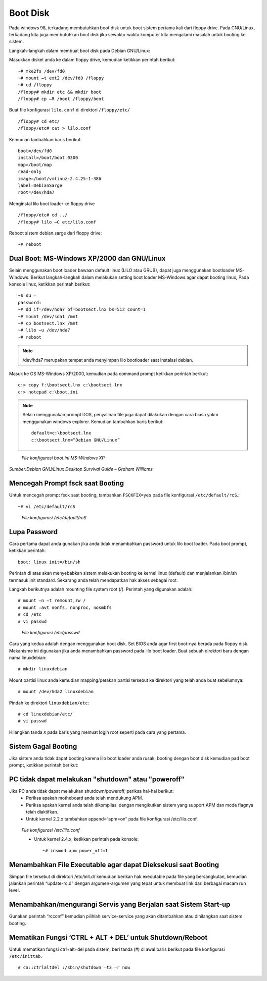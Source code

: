Boot Disk 
=========

Pada windows 98, terkadang membutuhkan boot disk untuk boot sistem pertama kali dari floppy drive. Pada GNU/Linux, terkadang kita juga membutuhkan boot disk jika sewaktu-waktu komputer kita mengalami masalah untuk booting ke sistem. 

Langkah-langkah dalam membuat boot disk pada Debian GNU/Linux: 

Masukkan disket anda ke dalam floppy drive, kemudian ketikkan perintah berikut::

   ~# mke2fs /dev/fd0 
   ~# mount –t ext2 /dev/fd0 /floppy 
   ~# cd /floppy 
   /floppy# mkdir etc && mkdir boot 
   /floppy# cp –R /boot /floppy/boot 

Buat file konfigurasi ``lilo.conf`` di direktori ``/floppy/etc/``

::

   /floppy# cd etc/ 
   /floppy/etc# cat > lilo.conf 
   
Kemudian tambahkan baris berikut:

::

   boot=/dev/fd0
   install=/boot/boot.0300 
   map=/boot/map 
   read-only    
   image=/boot/vmlinuz-2.4.25-1-386     
   label=DebianSarge
   root=/dev/hda7 
   
Menginstal lilo boot loader ke floppy drive

::

   /floppy/etc# cd ../ 
   /floppy# lilo –C etc/lilo.conf 
   
Reboot sistem debian sarge dari floppy drive::

   ~# reboot 

   
Dual Boot: MS-Windows XP/2000 dan GNU/Linux 
-------------------------------------------

Selain menggunakan boot loader bawaan default linux (LILO atau GRUB), dapat juga menggunakan bootloader MS-Windows. Berikut langkah-langkah dalam melakukan setting boot loader MS-Windows agar dapat booting linux, Pada konsole linux, ketikkan perintah berikut:

::

   ~$ su – 
   password: 
   ~# dd if=/dev/hda7 of=bootsect.lnx bs=512 count=1 
   ~# mount /dev/sda1 /mnt 
   ~# cp bootsect.lnx /mnt 
   ~# lilo –u /dev/hda7 
   ~# reboot 
   
.. Note::
   /dev/hda7 merupakan tempat anda menyimpan lilo bootloader saat instalasi debian. 
   
Masuk ke OS MS-Windows XP/2000, kemudian pada command prompt ketikkan perintah berikut:

::

   c:> copy f:\bootsect.lnx c:\bootsect.lnx 
   c:> notepad c:\boot.ini 

.. Note::
   Selain menggunakan prompt DOS, penyalinan file juga dapat dilakukan dengan cara biasa yakni menggunakan windows explorer. Kemudian tambahkan baris berikut::
   
      default=c:\bootsect.lnx 
      c:\bootsect.lnx=”Debian GNU/Linux” 

.. figure:: images/boot-01.jpg

   *File konfigurasi boot.ini MS-Windows XP*

*Sumber:Debian GNU/Linux Desktop Survival Guide – Graham Williams*


Mencegah Prompt fsck saat Booting 
---------------------------------

Untuk mencegah prompt fsck saat booting, tambahkan ``FSCKFIX=yes`` pada file konfigurasi ``/etc/default/rcS``.::

   ~# vi /etc/default/rcS 

.. figure:: images/boot-02.jpg

   *File konfigurasi /etc/default/rcS*

Lupa Password 
-------------

Cara pertama dapat anda gunakan jika anda tidak menambahkan password untuk lilo boot loader. Pada boot prompt, ketikkan perintah::

   boot: linux init=/bin/sh 
   
Perintah di atas akan menyebabkan sistem melakukan booting ke kernel linux (default) dan menjalankan /bin/sh termasuk init standard. Sekarang anda telah mendapatkan hak akses sebagai root. 

Langkah berikutnya adalah mounting file system root (/). Perintah yang digunakan adalah::

   # mount –n –t remount,rw /
   # mount –avt nonfs, nonproc, nosmbfs 
   # cd /etc
   # vi passwd 

.. figure:: images/boot-03.jpg

   *File konfigurasi /etc/passwd*

Cara yang kedua adalah dengan menggunakan boot disk. Set BIOS anda agar first boot-nya berada pada floppy disk. Mekanisme ini digunakan jika anda menambahkan password pada lilo boot loader. 
Buat sebuah direktori baru dengan nama linuxdebian::

   # mkdir linuxdebian 
   
Mount partisi linux anda kemudian mapping/petakan partisi tersebut ke direktori yang telah anda buat sebelumnya::

   # mount /dev/hda2 linuxdebian 
   
Pindah ke direktori ``linuxdebian/etc``::

   # cd linuxdebian/etc/ 
   # vi passwd 
   
Hilangkan tanda ``X`` pada baris yang memuat login root seperti pada cara yang pertama. 


Sistem Gagal Booting 
--------------------

Jika sistem anda tidak dapat booting karena lilo boot loader anda rusak, booting dengan boot disk kemudian pad boot prompt, ketikkan perintah berikut: 

.. figure:: images/boot-04.jpg


PC tidak dapat melakukan "shutdown" atau "poweroff"
---------------------------------------------------

Jika PC anda tidak dapat melakukan shutdown/poweroff, periksa hal-hal berikut: 
   - Periksa apakah motheboard anda telah mendukung APM. 
   - Periksa apakah kernel anda telah dikompilasi dengan mengikutkan sistem yang support APM dan mode flagnya telah diaktifkan. 
   - Untuk kernel 2.2.x tambahkan append=“apm=on” pada file konfigurasi /etc/lilo.conf. 

.. figure:: images/boot-05.jpg

   *File konfigurasi /etc/lilo.conf*

   - Untuk kernel 2.4.x, ketikkan perintah pada konsole::
   
      ~# insmod apm power_off=1 

      
Menambahkan File Executable agar dapat Dieksekusi saat Booting 
--------------------------------------------------------------

Simpan file tersebut di direktori /etc/init.d/ kemudian berikan hak executable pada file yang bersangkutan, kemudian jalankan perintah “update-rc.d” dengan argumen-argumen yang tepat untuk membuat link dari berbagai macam run level. 


Menambahkan/mengurangi Servis yang Berjalan saat Sistem Start-up 
----------------------------------------------------------------
Gunakan perintah “rcconf” kemudian pilihlah service-service yang akan ditambahkan atau dihilangkan saat sistem booting. 


Mematikan Fungsi ‘CTRL + ALT + DEL’ untuk Shutdown/Reboot 
---------------------------------------------------------
Untuk mematikan fungsi ctrl+alt+del pada sistem, beri tanda (#) di awal baris berikut pada file konfigurasi ``/etc/inittab``.

::

   # ca::ctrlaltdel :/sbin/shutdown –t3 –r now 



